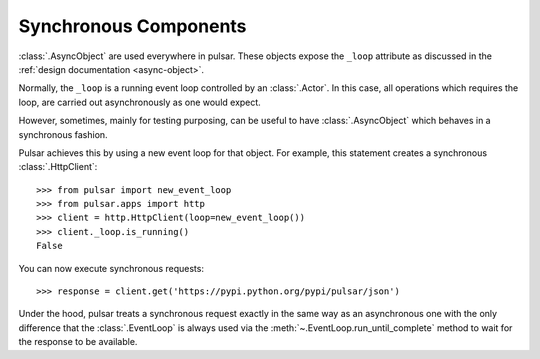 .. _tutorials-synchronous:

=========================
Synchronous Components
=========================

:class:`.AsyncObject` are used everywhere in pulsar.
These objects expose the ``_loop`` attribute as discussed in the
:ref:`design documentation <async-object>`.

Normally, the ``_loop`` is a running event loop controlled by an
:class:`.Actor`.
In this case, all operations which requires the loop, are carried out
asynchronously as one would expect.

However, sometimes, mainly for testing purposing, can be useful to have
:class:`.AsyncObject` which behaves in a synchronous fashion.

Pulsar achieves this by using a new event loop for that object.
For example, this statement creates a synchronous :class:`.HttpClient`::

    >>> from pulsar import new_event_loop
    >>> from pulsar.apps import http
    >>> client = http.HttpClient(loop=new_event_loop())
    >>> client._loop.is_running()
    False

You can now execute synchronous requests::

    >>> response = client.get('https://pypi.python.org/pypi/pulsar/json')

Under the hood, pulsar treats a synchronous request exactly in the same way as
an asynchronous one with the only difference that the :class:`.EventLoop`
is always used via the :meth:`~.EventLoop.run_until_complete`
method to wait for the response to be available.
